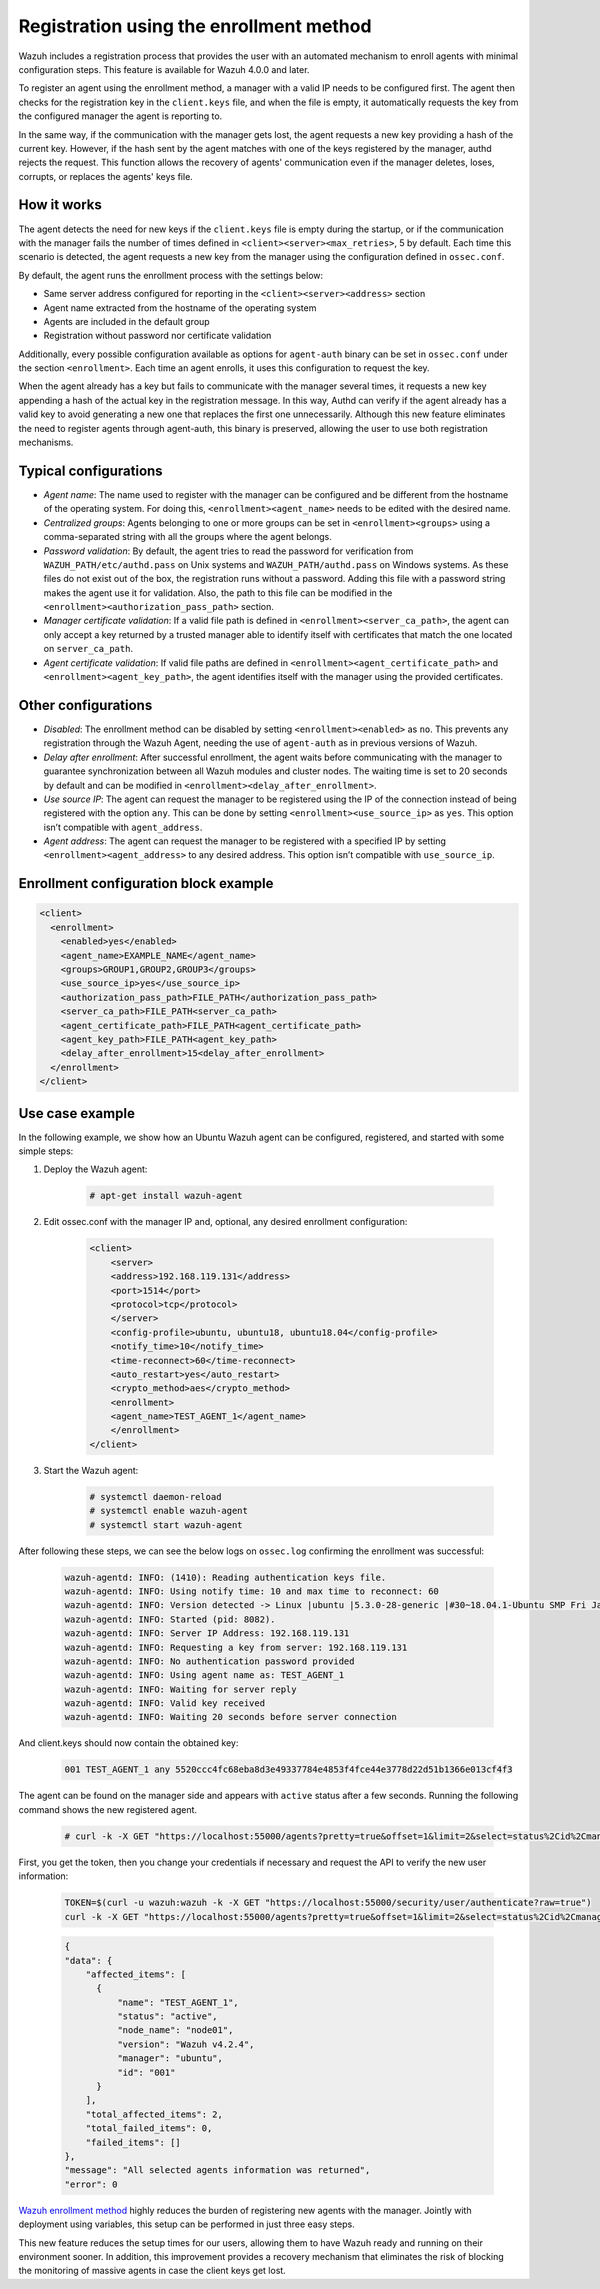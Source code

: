 .. Copyright (C) 2021 Wazuh, Inc.

.. meta::
  :description: Wazuh agent's registration process provides the user with an automated mechanism to enroll agents with minimal configuration steps.
  
.. _agent-enrollment:

Registration using the enrollment method
========================================

Wazuh includes a registration process that provides the user with an automated mechanism to enroll agents with minimal configuration steps. This feature is available for Wazuh 4.0.0 and later.

To register an agent using the enrollment method, a manager with a valid IP needs to be configured first. The agent then checks for the registration key in the ``client.keys`` file, and when the file is empty, it automatically requests the key from the configured manager the agent is reporting to.

In the same way, if the communication with the manager gets lost, the agent requests a new key providing a hash of the current key. However, if the hash sent by the agent matches with one of the keys registered by the manager, authd rejects the request. This function allows the recovery of agents' communication even if the manager deletes, loses, corrupts, or replaces the agents' keys file.


How it works
------------

The agent detects the need for new keys if the ``client.keys`` file is empty during the startup, or if the communication with the manager fails the number of times defined in ``<client><server><max_retries>``, 5 by default. Each time this scenario is detected, the agent requests a new key from the manager using the configuration defined in ``ossec.conf``. 

By default, the agent runs the enrollment process with the settings below:

- Same server address configured for reporting in the ``<client><server><address>`` section
- Agent name extracted from the hostname of the operating system
- Agents are included in the default group
- Registration without password nor certificate validation

Additionally, every possible configuration available as options for ``agent-auth`` binary can be set in ``ossec.conf`` under the section ``<enrollment>``. Each time an agent enrolls, it uses this configuration to request the key.

When the agent already has a key but fails to communicate with the manager several times, it requests a new key appending a hash of the actual key in the registration message. In this way, Authd can verify if the agent already has a valid key to avoid generating a new one that replaces the first one unnecessarily. Although this new feature eliminates the need to register agents through agent-auth, this binary is preserved, allowing the user to use both registration mechanisms.



Typical configurations
----------------------

- *Agent name*: The name used to register with the manager can be configured and be different from the hostname of the operating system. For doing this, ``<enrollment><agent_name>`` needs to be edited with the desired name.
- *Centralized groups*: Agents belonging to one or more groups can be set in ``<enrollment><groups>`` using a comma-separated string with all the groups where the agent belongs.
- *Password validation*: By default, the agent tries to read the password for verification from ``WAZUH_PATH/etc/authd.pass`` on Unix systems and ``WAZUH_PATH/authd.pass`` on Windows systems. As these files do not exist out of the box, the registration runs without a password. Adding this file with a password string makes the agent use it for validation. Also, the path to this file can be modified in the ``<enrollment><authorization_pass_path>`` section.
- *Manager certificate validation*: If a valid file path is defined in ``<enrollment><server_ca_path>``, the agent can only accept a key returned by a trusted manager able to identify itself with certificates that match the one located on ``server_ca_path``.
- *Agent certificate validation*: If valid file paths are defined in ``<enrollment><agent_certificate_path>`` and ``<enrollment><agent_key_path>``, the agent identifies itself with the manager using the provided certificates.
 
 

Other configurations
--------------------

- *Disabled*: The enrollment method can be disabled by setting ``<enrollment><enabled>`` as ``no``. This prevents any registration through the Wazuh Agent, needing the use of ``agent-auth`` as in previous versions of Wazuh.
- *Delay after enrollment*: After successful enrollment, the agent waits before communicating with the manager to guarantee synchronization between all Wazuh modules and cluster nodes. The waiting time is set to 20 seconds by default and can be modified in ``<enrollment><delay_after_enrollment>``.
- *Use source IP*: The agent can request the manager to be registered using the IP of the connection instead of being registered with the option ``any``. This can be done by setting ``<enrollment><use_source_ip>`` as ``yes``. This option isn’t compatible with ``agent_address``.
- *Agent address*: The agent can request the manager to be registered with a specified IP by setting ``<enrollment><agent_address>`` to any desired address. This option isn’t compatible with ``use_source_ip``.



Enrollment configuration block example
--------------------------------------

.. code-block:: xml
  
    <client>
      <enrollment>
        <enabled>yes</enabled>
        <agent_name>EXAMPLE_NAME</agent_name>
        <groups>GROUP1,GROUP2,GROUP3</groups>
        <use_source_ip>yes</use_source_ip>
        <authorization_pass_path>FILE_PATH</authorization_pass_path>
        <server_ca_path>FILE_PATH<server_ca_path>
        <agent_certificate_path>FILE_PATH<agent_certificate_path>
        <agent_key_path>FILE_PATH<agent_key_path>
        <delay_after_enrollment>15<delay_after_enrollment>
      </enrollment>
    </client>
 
 
Use case example
----------------

In the following example, we show how an Ubuntu Wazuh agent can be configured, registered, and started with some simple steps:

#. Deploy the Wazuh agent:

    .. code-block:: console  

          # apt-get install wazuh-agent


#. Edit ossec.conf with the manager IP and, optional, any desired enrollment configuration:

    .. code-block:: xml

      <client>
          <server>
          <address>192.168.119.131</address>
          <port>1514</port>
          <protocol>tcp</protocol>
          </server>
          <config-profile>ubuntu, ubuntu18, ubuntu18.04</config-profile>
          <notify_time>10</notify_time>
          <time-reconnect>60</time-reconnect>
          <auto_restart>yes</auto_restart>
          <crypto_method>aes</crypto_method>
          <enrollment>
          <agent_name>TEST_AGENT_1</agent_name>
          </enrollment>    
      </client>


#. Start the Wazuh agent:

    .. code-block:: console

          # systemctl daemon-reload
          # systemctl enable wazuh-agent
          # systemctl start wazuh-agent


After following these steps, we can see the below logs on ``ossec.log`` confirming the enrollment was successful:

    .. code-block:: console

        wazuh-agentd: INFO: (1410): Reading authentication keys file.
        wazuh-agentd: INFO: Using notify time: 10 and max time to reconnect: 60
        wazuh-agentd: INFO: Version detected -> Linux |ubuntu |5.3.0-28-generic |#30~18.04.1-Ubuntu SMP Fri Jan 17 06:14:09 UTC 2020 |x86_64 [Ubuntu|ubuntu: 18.04.4 LTS (Bionic Beaver)] - Wazuh v4.2.4
        wazuh-agentd: INFO: Started (pid: 8082).
        wazuh-agentd: INFO: Server IP Address: 192.168.119.131
        wazuh-agentd: INFO: Requesting a key from server: 192.168.119.131
        wazuh-agentd: INFO: No authentication password provided
        wazuh-agentd: INFO: Using agent name as: TEST_AGENT_1
        wazuh-agentd: INFO: Waiting for server reply
        wazuh-agentd: INFO: Valid key received
        wazuh-agentd: INFO: Waiting 20 seconds before server connection


And client.keys should now contain the obtained key:

    .. code-block:: console

        001 TEST_AGENT_1 any 5520ccc4fc68eba8d3e49337784e4853f4fce44e3778d22d51b1366e013cf4f3  


The agent can be found on the manager side and appears with ``active`` status after a few seconds. Running the following command shows the new registered agent.
 
    .. code-block:: console

        # curl -k -X GET "https://localhost:55000/agents?pretty=true&offset=1&limit=2&select=status%2Cid%2Cmanager%2Cname%2Cnode_name%2Cversion&status=active" -H "Authorization: Bearer $TOKEN"
    

First, you get the token, then you change your credentials if necessary and request the API to verify the new user information:

    .. code-block:: console

        TOKEN=$(curl -u wazuh:wazuh -k -X GET "https://localhost:55000/security/user/authenticate?raw=true")
        curl -k -X GET "https://localhost:55000/agents?pretty=true&offset=1&limit=2&select=status%2Cid%2Cmanager%2Cname%2Cnode_name%2Cversion&status=active" -H "Authorization: Bearer $TOKEN"

    .. code-block:: none
            :class: output

            {
            "data": {
                "affected_items": [
                  {
                      "name": "TEST_AGENT_1",
                      "status": "active",
                      "node_name": "node01",
                      "version": "Wazuh v4.2.4",
                      "manager": "ubuntu",
                      "id": "001"
                  }
                ],
                "total_affected_items": 2,
                "total_failed_items": 0,
                "failed_items": []
            },
            "message": "All selected agents information was returned",
            "error": 0

`Wazuh enrollment method <https://documentation.wazuh.com/current/user-manual/reference/ossec-conf/client.html#enrollment>`_ highly reduces the burden of registering new agents with the manager. Jointly with deployment using variables, this setup can be performed in just three easy steps.

This new feature reduces the setup times for our users, allowing them to have Wazuh ready and running on their environment sooner. In addition, this improvement provides a recovery mechanism that eliminates the risk of blocking the monitoring of massive agents in case the client keys get lost.

